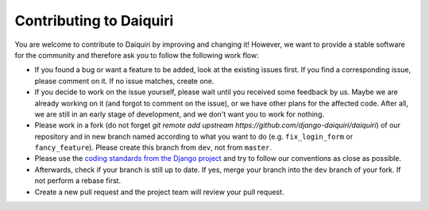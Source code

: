 Contributing to Daiquiri
========================

You are welcome to contribute to Daiquiri by improving and changing it! However, we want to provide a stable software for the community and therefore ask you to follow the following work flow:

* If you found a bug or want a feature to be added, look at the existing issues first. If you find a corresponding issue, please comment on it. If no issue matches, create one.
* If you decide to work on the issue yourself, please wait until you received some feedback by us. Maybe we are already working on it (and forgot to comment on the issue), or we have other plans for the affected code. After all, we are still in an early stage of development, and we don't want you to work for nothing.
* Please work in a fork (do not forget `git remote add upstream https://github.com/django-daiquiri/daiquiri`) of our repository and in new branch named according to what you want to do (e.g. ``fix_login_form`` or ``fancy_feature``). Please create this branch from ``dev``, not from ``master``.
* Please use the `coding standards from the Django project <https://docs.djangoproject.com/en/dev/internals/contributing/writing-code/coding-style/>`_ and try to follow our conventions as close as possible.
* Afterwards, check if your branch is still up to date. If yes, merge your branch into the ``dev`` branch of your fork. If not perform a rebase first.
* Create a new pull request and the project team will review your pull request.
